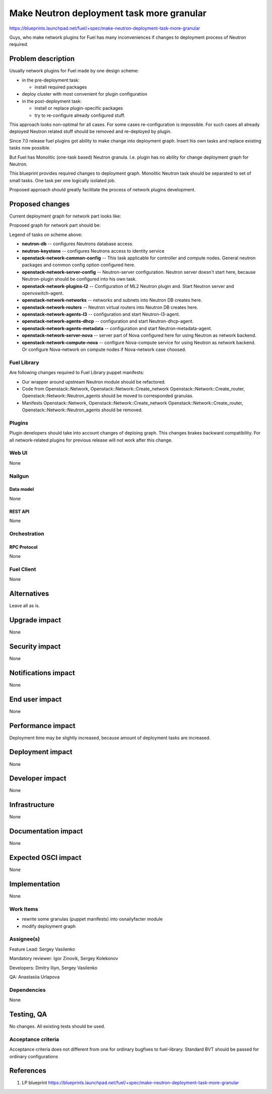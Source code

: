 ..
 This work is licensed under a Creative Commons Attribution 3.0 Unported
 License.

 http://creativecommons.org/licenses/by/3.0/legalcode

==========================================
Make Neutron deployment task more granular
==========================================

https://blueprints.launchpad.net/fuel/+spec/make-neutron-deployment-task-more-granular

Guys, who make network plugins for Fuel has many inconveniences if changes to
deployment process of Neutron required.

--------------------
Problem description
--------------------

Usually network plugins for Fuel made by one design scheme:

* in the pre-deployment task:

  * install required packages

* deploy cluster with most convenient for plugin configuration
* in the post-deployment task:

  * install or replace plugin-specific packages
  * try to re-configure already configured stuff.

This approach looks non-optimal for all cases. For some cases re-configuration
is impossible. For such cases all already deployed Neutron related stuff should
be removed and re-deployed by plugin.

Since 7.0 release fuel plugins got ability to make change into deployment
graph. Insert his own tasks and replace existing tasks now possible.

But Fuel has Monolitic (one-task based) Neutron granula. I.e. plugin has no
ability for change deployment graph for Neutron.

This blueprint provides required changes to deployment graph. Monolitic Neutron
task should be separated to set of small tasks.
One task per one logically isolated job.

Proposed approach should greatly facilitate the process of network plugins
development.


----------------
Proposed changes
----------------

Current deployment graph for network part looks like:

.. image:: ../../images/8.0/neutron-deployment/Neu_old_graph.svg
   :width: 70 %
   :align: center

Proposed graph for network part should be:

.. image:: ../../images/8.0/neutron-deployment/Neu_new_graph.svg
   :width: 70 %
   :align: center

Legend of tasks on scheme above:

* **neutron-db** -- configures Neutrons database access.
* **neutron-keystone** -- configures Neutrons access to identity service
* **openstack-network-common-config** -- This task applicable for controller
  and compute nodes. General neutron packages and common config option
  configured here.
* **openstack-network-server-config** -- Neutron-server configuration.
  Neutron server doesn't start here, because Neutron-plugin should be
  configured into his own task.
* **openstack-network-plugins-l2** -- Configuration of ML2 Neutron plugin and.
  Start Neutron server and openvswitch-agent.
* **openstack-network-networks** -- networks and subnets into Neutron DB
  creates here.
* **openstack-network-routers** -- Neutron virtual routers into Neutron DB
  creates here.
* **openstack-network-agents-l3** -- configuration and start Neutron-l3-agent.
* **openstack-network-agents-dhcp** -- configuration and start
  Neutron-dhcp-agent.
* **openstack-network-agents-metadata** -- configuration and start
  Neutron-metadata-agent.
* **openstack-network-server-nova** -- server part of Nova configured here for
  using Neutron as network backend.
* **openstack-network-compute-nova** -- configure Nova-compute service for
  using Neutron as network backend. Or configure Nova-network on compute nodes
  if Nova-network case choosed.

Fuel Library
============

Are following changes required to Fuel Library puppet manifests:

* Our wrapper around upstream Neutron module should be refactored.
* Code from Openstack::Network, Openstack::Network::Create_network
  Openstack::Network::Create_router, Openstack::Network::Neutron_agents
  should be moved to corresponded granulas.
* Manifests Openstack::Network, Openstack::Network::Create_network
  Openstack::Network::Create_router, Openstack::Network::Neutron_agents
  should be removed.

Plugins
=======

Plugin developers should take into account changes of deploing graph. This
changes brakes backward compatibility. For all network-related plugins
for previous release will not work after this change.


Web UI
======
None

Nailgun
=======

Data model
----------
None

REST API
--------
None


Orchestration
=============

RPC Protocol
------------
None

Fuel Client
===========
None


------------
Alternatives
------------

Leave all as is.


--------------
Upgrade impact
--------------

None

---------------
Security impact
---------------

None


--------------------
Notifications impact
--------------------

None


---------------
End user impact
---------------

None


------------------
Performance impact
------------------

Deployment time may be slightly increased, because amount of deployment tasks
are increased.


-----------------
Deployment impact
-----------------

None


----------------
Developer impact
----------------

None


--------------
Infrastructure
--------------

None


--------------------
Documentation impact
--------------------

None


--------------------
Expected OSCI impact
--------------------

None


--------------
Implementation
--------------

None


Work Items
==========

* rewrite some granulas (puppet manifests) into osnailyfacter module
* modify deployment graph

Assignee(s)
===========

Feature Lead: Sergey Vasilenko

Mandatory reviewer: Igor Zinovik, Sergey Kolekonov

Developers: Dmitry Iliyn, Sergey Vasilenko

QA: Anastasiia Urlapova


Dependencies
============

None


------------
Testing, QA
------------

No changes. All existing tests should be used.


Acceptance criteria
===================

Acceptance criteria does not different from one for ordinary bugfixes to
fuel-library. Standard BVT should be passed for ordinary configurations


----------
References
----------

1. LP blueprint https://blueprints.launchpad.net/fuel/+spec/make-neutron-deployment-task-more-granular

